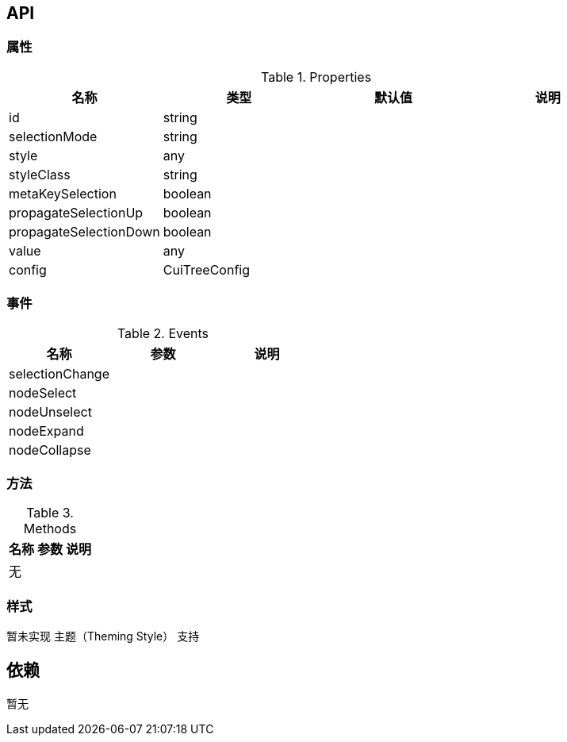 == API

=== 属性

.Properties
[width="100%",options="header"]
|====================
| 名称 | 类型 | 默认值 | 说明
| id | string |  |
| selectionMode | string |  |
| style | any |  |
| styleClass | string |  |
| metaKeySelection | boolean |  |
| propagateSelectionUp | boolean |  |
| propagateSelectionDown | boolean |  |
| value | any |  |
| config | CuiTreeConfig |  |
|====================

=== 事件

.Events
[width="100%",options="header"]
|====================
| 名称 | 参数 | 说明
| selectionChange |  |
| nodeSelect |  |
| nodeUnselect |  |
| nodeExpand |  |
| nodeCollapse |  |
|====================

=== 方法

.Methods
[width="100%",options="header"]
|====================
| 名称 | 参数 | 说明
| 无 |  |
|====================

=== 样式

暂未实现 主题（Theming Style） 支持

== 依赖

暂无